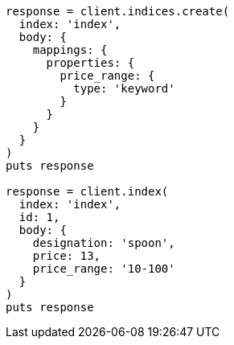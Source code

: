 [source, ruby]
----
response = client.indices.create(
  index: 'index',
  body: {
    mappings: {
      properties: {
        price_range: {
          type: 'keyword'
        }
      }
    }
  }
)
puts response

response = client.index(
  index: 'index',
  id: 1,
  body: {
    designation: 'spoon',
    price: 13,
    price_range: '10-100'
  }
)
puts response
----
